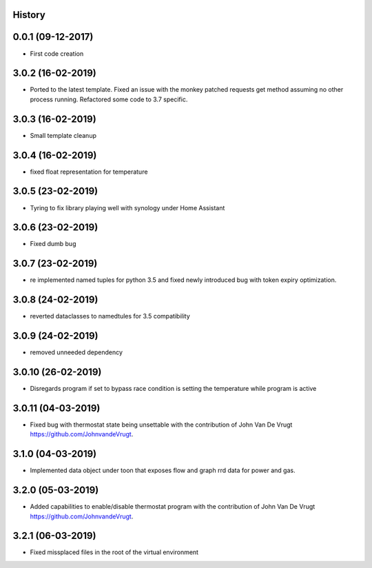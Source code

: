 .. :changelog:

History
-------

0.0.1 (09-12-2017)
---------------------

* First code creation


3.0.2 (16-02-2019)
------------------

* Ported to the latest template. Fixed an issue with the monkey patched requests get method assuming no other process running. Refactored some code to 3.7 specific.


3.0.3 (16-02-2019)
------------------

* Small template cleanup


3.0.4 (16-02-2019)
------------------

* fixed float representation for temperature


3.0.5 (23-02-2019)
------------------

* Tyring to fix library playing well with synology under Home Assistant


3.0.6 (23-02-2019)
------------------

* Fixed dumb bug 


3.0.7 (23-02-2019)
------------------

* re implemented named tuples for python 3.5 and fixed newly introduced bug with token expiry optimization.


3.0.8 (24-02-2019)
------------------

* reverted dataclasses to namedtules for 3.5 compatibility


3.0.9 (24-02-2019)
------------------

* removed unneeded dependency


3.0.10 (26-02-2019)
-------------------

* Disregards program if set to bypass race condition is setting the temperature while program is active


3.0.11 (04-03-2019)
-------------------

* Fixed bug with thermostat state being unsettable with the contribution of John Van De Vrugt https://github.com/JohnvandeVrugt.


3.1.0 (04-03-2019)
------------------

* Implemented data object under toon that exposes flow and graph rrd data for power and gas.


3.2.0 (05-03-2019)
------------------

* Added capabilities to enable/disable thermostat program with the contribution of John Van De Vrugt https://github.com/JohnvandeVrugt.


3.2.1 (06-03-2019)
------------------

* Fixed missplaced files in the root of the virtual environment
